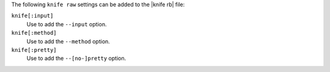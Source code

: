 .. The contents of this file are included in multiple topics.
.. This file describes a command or a sub-command for Knife.
.. This file should not be changed in a way that hinders its ability to appear in multiple documentation sets.


The following ``knife raw`` settings can be added to the |knife rb| file:

``knife[:input]``
   Use to add the ``--input`` option.

``knife[:method]``
   Use to add the ``--method`` option.

``knife[:pretty]``
   Use to add the ``--[no-]pretty`` option.

